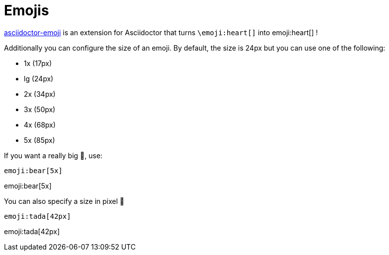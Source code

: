 = Emojis
:navtitle: Emojis

https://github.com/ggrossetie/asciidoctor-emoji[asciidoctor-emoji] is an extension for Asciidoctor that turns `\emoji:heart[]` into emoji:heart[] !

Additionally you can configure the size of an emoji. By default, the size is 24px but you can use one of the following:

* 1x (17px)
* lg (24px)
* 2x (34px)
* 3x (50px)
* 4x (68px)
* 5x (85px)

If you want a really big 🐻, use:

----
emoji:bear[5x]
----

emoji:bear[5x]

You can also specify a size in pixel 🎉

----
emoji:tada[42px]
----

emoji:tada[42px]